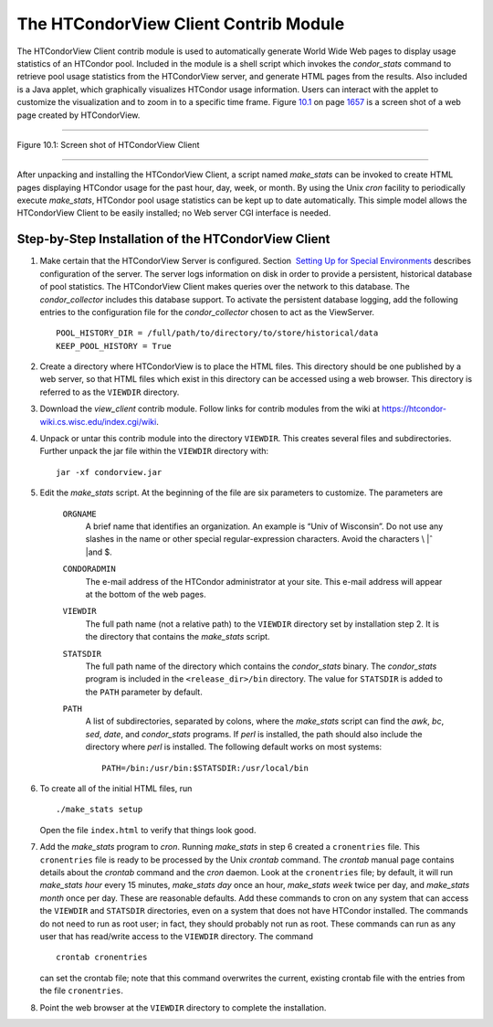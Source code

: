       

The HTCondorView Client Contrib Module
======================================

The HTCondorView Client contrib module is used to automatically generate
World Wide Web pages to display usage statistics of an HTCondor pool.
Included in the module is a shell script which invokes the
*condor\_stats* command to retrieve pool usage statistics from the
HTCondorView server, and generate HTML pages from the results. Also
included is a Java applet, which graphically visualizes HTCondor usage
information. Users can interact with the applet to customize the
visualization and to zoom in to a specific time frame.
Figure \ `10.1 <#x81-5910031>`__ on page \ `1657 <#x81-5910031>`__ is a
screen shot of a web page created by HTCondorView.

--------------

| |PIC|

Figure 10.1: Screen shot of HTCondorView Client

--------------

After unpacking and installing the HTCondorView Client, a script named
*make\_stats* can be invoked to create HTML pages displaying HTCondor
usage for the past hour, day, week, or month. By using the Unix *cron*
facility to periodically execute *make\_stats*, HTCondor pool usage
statistics can be kept up to date automatically. This simple model
allows the HTCondorView Client to be easily installed; no Web server CGI
interface is needed.

Step-by-Step Installation of the HTCondorView Client
----------------------------------------------------

#. Make certain that the HTCondorView Server is configured. Section
    `Setting Up for Special
   Environments <../admin-manual/setting-up-special-environments.html>`__
   describes configuration of the server. The server logs information on
   disk in order to provide a persistent, historical database of pool
   statistics. The HTCondorView Client makes queries over the network to
   this database. The *condor\_collector* includes this database
   support. To activate the persistent database logging, add the
   following entries to the configuration file for the
   *condor\_collector* chosen to act as the ViewServer.

   ::

           POOL_HISTORY_DIR = /full/path/to/directory/to/store/historical/data 
           KEEP_POOL_HISTORY = True

#. Create a directory where HTCondorView is to place the HTML files.
   This directory should be one published by a web server, so that HTML
   files which exist in this directory can be accessed using a web
   browser. This directory is referred to as the ``VIEWDIR`` directory.
#. Download the *view\_client* contrib module. Follow links for contrib
   modules from the wiki at
   `https://htcondor-wiki.cs.wisc.edu/index.cgi/wiki <https://htcondor-wiki.cs.wisc.edu/index.cgi/wiki>`__.
#. Unpack or untar this contrib module into the directory ``VIEWDIR``.
   This creates several files and subdirectories. Further unpack the jar
   file within the ``VIEWDIR`` directory with:

   ::

         jar -xf condorview.jar

#. Edit the *make\_stats* script. At the beginning of the file are six
   parameters to customize. The parameters are

    ``ORGNAME``
       A brief name that identifies an organization. An example is “Univ
       of Wisconsin”. Do not use any slashes in the name or other
       special regular-expression characters. Avoid the characters \\ |ˆ
       |\ and $.
    ``CONDORADMIN``
       The e-mail address of the HTCondor administrator at your site.
       This e-mail address will appear at the bottom of the web pages.
    ``VIEWDIR``
       The full path name (not a relative path) to the ``VIEWDIR``
       directory set by installation step 2. It is the directory that
       contains the *make\_stats* script.
    ``STATSDIR``
       The full path name of the directory which contains the
       *condor\_stats* binary. The *condor\_stats* program is included
       in the ``<release_dir>/bin`` directory. The value for
       ``STATSDIR`` is added to the ``PATH`` parameter by default.
    ``PATH``
       A list of subdirectories, separated by colons, where the
       *make\_stats* script can find the *awk*, *bc*, *sed*, *date*, and
       *condor\_stats* programs. If *perl* is installed, the path should
       also include the directory where *perl* is installed. The
       following default works on most systems:

       ::

                   PATH=/bin:/usr/bin:$STATSDIR:/usr/local/bin 
                   

#. To create all of the initial HTML files, run

   ::

               ./make_stats setup

   Open the file ``index.html`` to verify that things look good.

#. Add the *make\_stats* program to *cron*. Running *make\_stats* in
   step 6 created a ``cronentries`` file. This ``cronentries`` file is
   ready to be processed by the Unix *crontab* command. The *crontab*
   manual page contains details about the *crontab* command and the
   *cron* daemon. Look at the ``cronentries`` file; by default, it will
   run *make\_stats* *hour* every 15 minutes, *make\_stats* *day* once
   an hour, *make\_stats* *week* twice per day, and *make\_stats*
   *month* once per day. These are reasonable defaults. Add these
   commands to cron on any system that can access the ``VIEWDIR`` and
   ``STATSDIR`` directories, even on a system that does not have
   HTCondor installed. The commands do not need to run as root user; in
   fact, they should probably not run as root. These commands can run as
   any user that has read/write access to the ``VIEWDIR`` directory. The
   command

   ::

         crontab cronentries

   can set the crontab file; note that this command overwrites the
   current, existing crontab file with the entries from the file
   ``cronentries``.

#. Point the web browser at the ``VIEWDIR`` directory to complete the
   installation.

      

.. |PIC| image:: ref4x.png
.. |ˆ | image:: ref5x.png
